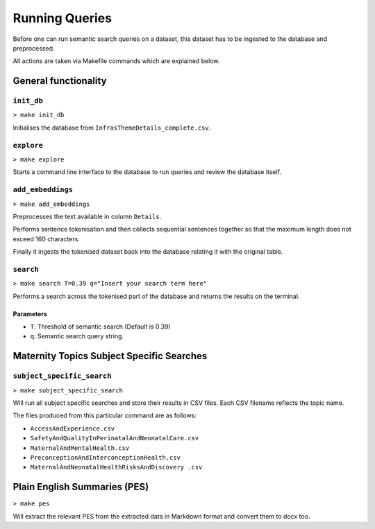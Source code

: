 ===============
Running Queries
===============

Before one can run semantic search queries on a dataset, this dataset has to be ingested 
to the database and preprocessed.

All actions are taken via Makefile commands which are explained below.

General functionality
=====================

``init_db``
-----------


``> make init_db``

Initialises the database from ``InfrasThemeDetails_complete.csv``.


``explore``
-----------

``> make explore``

Starts a command line interface to the database to run queries and
review the database itself.


``add_embeddings``
------------------

``> make add_embeddings``

Preprocesses the text available in column ``Details``.

Performs sentence tokenisation and then collects sequential sentences
together so that the maximum length does not exceed 160 characters.

Finally it ingests the tokenised dataset back into the database 
relating it with the original table.

``search``
----------

``> make search T=0.39 q="Insert your search term here"``

Performs a search across the tokenised part of the database and returns the results on the terminal.

Parameters
^^^^^^^^^^

* ``T``: Threshold of semantic search (Default is 0.39)
* ``q``: Semantic search query string.


Maternity Topics Subject Specific Searches
==========================================

``subject_specific_search``
---------------------------

``> make subject_specific_search``

Will run all subject specific searches and store their results 
in CSV files. Each CSV filename reflects the topic name.

The files produced from this particular command are as follows:

* ``AccessAndExperience.csv``
* ``SafetyAndQualityInPerinatalAndNeonatalCare.csv``
* ``MaternalAndMentalHealth.csv``
* ``PreconceptionAndInterconceptionHealth.csv``
* ``MaternalAndNeonatalHealthRisksAndDiscovery .csv``

Plain English Summaries (PES)
=============================

``> make pes``

Will extract the relevant PES from the extracted data in Markdown format and convert them to docx too.

